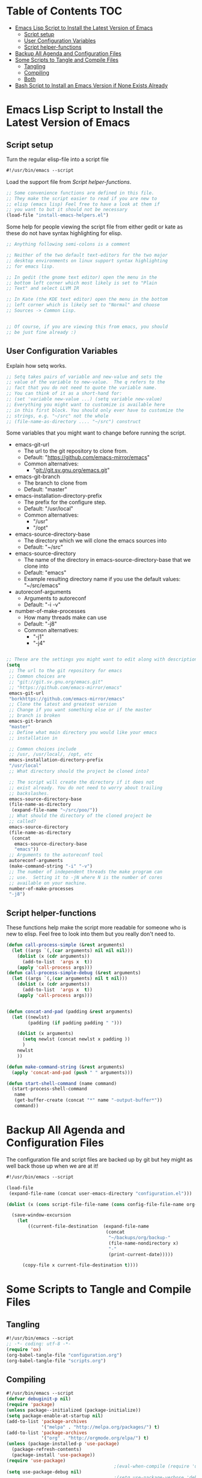 #+AUTHOR: Einar Elén
#+EMAIL: einar.elen@gmail.com
#+OPTIONS: toc:3 html5-fancy org-html-preamble:nil
#+HTML_DOCTYPE_HTML5: t
#+STARTUP: noinlineimages

* Table of Contents                                                     :TOC:
- [[#emacs-lisp-script-to-install-the-latest-version-of-emacs][Emacs Lisp Script to Install the Latest Version of Emacs]]
  - [[#script-setup][Script setup]]
  - [[#user-configuration-variables][User Configuration Variables]]
  - [[#script-helper-functions][Script helper-functions]]
- [[#backup-all-agenda-and-configuration-files][Backup All Agenda and Configuration Files]]
- [[#some-scripts-to-tangle-and-compile-files][Some Scripts to Tangle and Compile Files]]
  - [[#tangling][Tangling]]
  - [[#compiling][Compiling]]
  - [[#both][Both]]
- [[#bash-script-to-install-an-emacs-version-if-none-exists-already][Bash Script to Install an Emacs Version if None Exists Already]]

* Emacs Lisp Script to Install the Latest Version of Emacs
** Script setup
Turn the regular elisp-file into a script file
#+BEGIN_SRC emacs-lisp :tangle scripts/install-emacs.el
#!/usr/bin/emacs --script
#+END_SRC

Load the support file from [[*Script helper-functions][Script helper-functions]].
#+BEGIN_SRC emacs-lisp
;; Some convenience functions are defined in this file.
;; They make the script easier to read if you are new to
;; elisp (emacs lisp) Feel free to have a look at them if
;; you want to but it should not be necessary
(load-file "install-emacs-helpers.el")
#+END_SRC

Some help for people viewing the script file from either gedit or kate as these do not have syntax highlighting for elisp.
#+BEGIN_SRC emacs-lisp :tangle scripts/install-emacs.el
;; Anything following semi-colons is a comment

;; Neither of the two default text-editors for the two major
;; desktop environments on linux support syntax highlighting
;; for emacs lisp.

;; In gedit (the gnome text editor) open the menu in the
;; bottom left corner which most likely is set to "Plain
;; Text" and select LLVM IR

;; In Kate (the KDE text editor) open the menu in the bottom
;; left corner which is likely set to "Normal" and choose
;; Sources -> Common Lisp.


;; Of course, if you are viewing this from emacs, you should
;; be just fine already :)
#+END_SRC

** User Configuration Variables
Explain how setq works.
#+BEGIN_SRC emacs-lisp
;; Setq takes pairs of variable and new-value and sets the
;; value of the variable to new-value.  The q refers to the
;; fact that you do not need to quote the variable name.
;; You can think of it as a short-hand for:
;; (set 'variable new-value ...) (setq variable new-value)
;; Everything you might want to customize is available here
;; in this first block. You should only ever have to customize the
;; strings, e.g. "~/src" not the whole
;; (file-name-as-directory .... "~/src") construct

#+END_SRC

Some variables that you might want to change before running the script.
- emacs-git-url
  + The url to the git repository to clone from.
  + Default: "https://github.com/emacs-mirror/emacs"
  + Common alternatives:
    * "git://git.sv.gnu.org/emacs.git"
- emacs-git-branch
  + The branch to clone from
  + Default: "master"
- emacs-installation-directory-prefix
  + The prefix for the configure step.
  + Default: "/usr/local"
  + Common alternatives:
    * "/usr"
    * "/opt"
- emacs-source-directory-base
  + The directory which we will clone the emacs sources into
  + Default: "~/src"
- emacs-source-directory
  + The name of the directory in emacs-source-directory-base
    that we clone into
  + Default: "emacs"
  + Example resulting directory name if you use the default
    values: "~/src/emacs"
- autoreconf-arguments
  + Arguments to autoreconf
  + Default: "-i -v"
- number-of-make-processes
  + How many threads make can use
  + Default: "-j8"
  + Common alternatives:
    * "-j1"
    * "-j4"


#+BEGIN_SRC emacs-lisp

;; These are the settings you might want to edit along with description of each option. There are some more possible settings in a second setq-block.
(setq
 ;; The url to the git repository for emacs
 ;; Common choices are
 ;; "git://git.sv.gnu.org/emacs.git"
 ;; "https://github.com/emacs-mirror/emacs"
 emacs-git-url
 "borkhttps://github.com/emacs-mirror/emacs"
 ;; Clone the latest and greatest version
 ;; Change if you want something else or if the master
 ;; branch is broken
 emacs-git-branch
 "master"
 ;; Define what main directory you would like your emacs
 ;; installation in

 ;; Common choices include
 ;; /usr, /usr/local/, /opt, etc
 emacs-installation-directory-prefix
 "/usr/local"
 ;; What directory should the project be cloned into?

 ;; The script will create the directory if it does not
 ;; exist already. You do not need to worry about trailing
 ;; backslashes.
 emacs-source-directory-base
 (file-name-as-directory
  (expand-file-name "~/src/poo/"))
 ;; What should the directory of the cloned project be
 ;; called?
 emacs-source-directory
 (file-name-as-directory
  (concat
   emacs-source-directory-base
   "emacs"))
 ;; Arguments to the autoreconf tool
 autoreconf-arguments
 (make-command-string "-i" "-v")
 ;; The number of independent threads the make program can
 ;; use.  Setting it to -jN where N is the number of cores
 ;; available on your machine.
 number-of-make-processes
 "-j8")
#+END_SRC
** Script helper-functions
These functions help make the script more readable for someone who is new to elisp. Feel free to look into them but you really don't need to.

#+BEGIN_SRC emacs-lisp :tangle scripts/install-emacs-helpers.el
(defun call-process-simple (&rest arguments)
  (let ((args `(,(car arguments) nil nil nil)))
    (dolist (x (cdr arguments))
      (add-to-list  'args x  t))
    (apply 'call-process args)))
(defun call-process-simple-debug (&rest arguments)
  (let ((args `(,(car arguments) nil t nil)))
    (dolist (x (cdr arguments))
      (add-to-list  'args x  t))
    (apply 'call-process args)))


(defun concat-and-pad (padding &rest arguments)
  (let ((newlst)
        (padding (if padding padding " ")))

    (dolist (x arguments)
      (setq newlst (concat newlst x padding ))
      )
    newlst
    ))

(defun make-command-string (&rest arguments)
  (apply 'concat-and-pad (push " " arguments)))

(defun start-shell-command (name command)
  (start-process-shell-command
   name
   (get-buffer-create (concat "*" name "-output-buffer*"))
   command))
#+END_SRC
* Backup All Agenda and Configuration Files
The configuration file and script files are backed up by git but hey might as well back those up when we are at it!
#+BEGIN_SRC emacs-lisp :tangle scripts/backup-agenda-files.el
#!/usr/bin/emacs --script

(load-file
 (expand-file-name (concat user-emacs-directory "configuration.el")))

(dolist (x (cons script-file-file-name (cons config-file-file-name org-agenda-files)))

  (save-window-excursion
    (let
        ((current-file-destination  (expand-file-name
                                     (concat
                                      "~/backups/org/backup-"
                                      (file-name-nondirectory x)
                                      "-"
                                      (print-current-date)))))

      (copy-file x current-file-destination t))))

#+END_SRC
* Some Scripts to Tangle and Compile Files
** Tangling
#+BEGIN_SRC emacs-lisp :tangle scripts/tangle-org-files.el
#!/usr/bin/emacs --script
;; -*- coding: utf-8 -*-
(require 'ox)
(org-babel-tangle-file "configuration.org")
(org-babel-tangle-file "scripts.org")
#+END_SRC
** Compiling
#+BEGIN_SRC emacs-lisp :tangle scripts/compile-elisp-files.el
#!/usr/bin/emacs --script
(defvar debuginit-p nil)
(require 'package)
(unless package--initialized (package-initialize))
(setq package-enable-at-startup nil)
(add-to-list 'package-archives
             '("melpa" . "http://melpa.org/packages/") t)
(add-to-list 'package-archives
             '("org" . "http://orgmode.org/elpa/") t)
(unless (package-installed-p 'use-package)
  (package-refresh-contents)
  (package-install 'use-package))
(require 'use-package)
                                        ;(eval-when-compile (require 'use-package))
(setq use-package-debug nil)
                                        ;(setq use-package-verbose 'debug)
(setq use-package-verbose nil)
(setq use-package-always-ensure t)
                                        ;(byte-compile-file
                                        ;"orginit.el")
;;(setq byte-compile-error-on-warn t)
(byte-compile-file "configuration.el")
;;(check-declare-file "configuration.el")
#+END_SRC
** Both
#+BEGIN_SRC emacs-lisp :tangle scripts/tangle-and-compile.el
#!/usr/bin/emacs --script
(let ((force (member "force" command-line-args)))
  (load-file "./tangle-org-files.el")
  (when (or force
            (file-newer-than-file-p "~/.emacs.d/configuration.org"
                                    "~/.emacs.d/configuration.el"))
    (load-file "./compile-elisp-files.el")))
#+END_SRC
* Bash Script to Install an Emacs Version if None Exists Already
#+BEGIN_SRC bash :tangle scripts/install-emacs.sh
#!/bin/bash

# if [[ $EUID -ne 0 ]]; then
#     echo "This script will require root privilieges"
#     exit -1
# fi


# else


if [ -f /etc/os-release ]; then
    . /etc/os-release
    OS=$NAME
elif type lsb_release >/dev/null 2>&1; then
    # linuxbase.org
    OS=$(lsb_release -si)
elif [ -f /etc/lsb-release ]; then
    # For some versions of Debian/Ubuntu without lsb_release command
    . /etc/lsb-release
    OS=$DISTRIB_ID
elif [ -f /etc/debian_version ]; then
    # Older Debian/Ubuntu/etc.
    OS=Debian
elif [ -f /etc/SuSe-release ]; then
    OS=SuSE
    # Older SuSE/etc.
elif [ -f /etc/redhat-release ]; then
    OS=RHEL
    # Older Red Hat, CentOS, etc.
else
    echo "This script currently relies on the
/etc/os-release-file to determine your operating
system. It is not present on your machine so you will
have to look through the script and perform the
operations manually.

Luckily it is a really simple script so it should be fine
:)"
    exit -1
    # Fall back to uname, e.g. "Linux <version>", also works for BSD, etc.
fi

echo $OS

if command -v dnf &>/dev/null; then
    DNF_WAS_USED=0
    sudo dnf build-dep emacs
elif command -v yum &>/dev/null; then
    YUM_WAS_USED=0
    sudo yum build-dep emacs
elif command -v apt &>/dev/null; then
    APT_WAS_USED=0
    sudo apt install build-essential
    sudo apt build-dep emacs
elif command -v apt-get &>/dev/null; then
    APT_GET_WAS_USED=0
    sudo apt-get install build-essential
    sudo apt-get build-dep emacs
elif command -v zypper &>/dev/null; then
    ZYPPER_WAS_USED=0
    sudo zypper install -d emacs
fi

command -v emacs &>/dev/null
EMACS_IS_INSTALLED=$?

if [ $EMACS_IS_INSTALLED -eq 0 ]; then
    echo "Emacs is installed, installing a fresh version..."
else
    echo "Emacs is not installed, installing a basic one from your operating system package manager which will be removed after the installation process."
fi

# ./install-emacs.el
#+END_SRC
